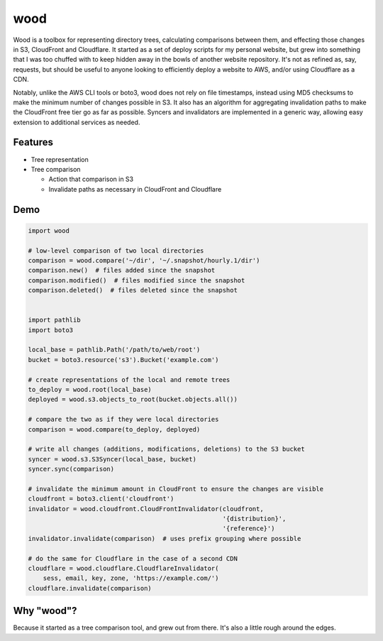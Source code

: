 wood
====

.. image:: https://img.shields.io/pypi/status/wood.svg
   :target: https://pypi.python.org/pypi/wood
.. image:: https://img.shields.io/pypi/v/wood.svg
   :target: https://pypi.python.org/pypi/wood
.. image:: https://img.shields.io/pypi/pyversions/wood.svg
   :target: https://pypi.python.org/pypi/wood
.. image:: https://travis-ci.org/gebn/wood.svg?branch=master
   :target: https://travis-ci.org/gebn/wood
.. image:: https://coveralls.io/repos/github/gebn/wood/badge.svg?branch=master
   :target: https://coveralls.io/github/gebn/wood?branch=master

Wood is a toolbox for representing directory trees, calculating comparisons
between them, and effecting those changes in S3, CloudFront and Cloudflare. It
started as a set of deploy scripts for my personal website, but grew into
something that I was too chuffed with to keep hidden away in the bowls of
another website repository. It's not as refined as, say, requests, but should
be useful to anyone looking to efficiently deploy a website to AWS, and/or
using Cloudflare as a CDN.

Notably, unlike the AWS CLI tools or boto3, wood does not rely on file
timestamps, instead using MD5 checksums to make the minimum number of changes
possible in S3. It also has an algorithm for aggregating invalidation paths to
make the CloudFront free tier go as far as possible. Syncers and invalidators
are implemented in a generic way, allowing easy extension to additional
services as needed.

Features
--------

- Tree representation
- Tree comparison

  - Action that comparison in S3
  - Invalidate paths as necessary in CloudFront and Cloudflare

Demo
----

.. code-block:: python

    import wood

    # low-level comparison of two local directories
    comparison = wood.compare('~/dir', '~/.snapshot/hourly.1/dir')
    comparison.new()  # files added since the snapshot
    comparison.modified()  # files modified since the snapshot
    comparison.deleted()  # files deleted since the snapshot


    import pathlib
    import boto3

    local_base = pathlib.Path('/path/to/web/root')
    bucket = boto3.resource('s3').Bucket('example.com')

    # create representations of the local and remote trees
    to_deploy = wood.root(local_base)
    deployed = wood.s3.objects_to_root(bucket.objects.all())

    # compare the two as if they were local directories
    comparison = wood.compare(to_deploy, deployed)

    # write all changes (additions, modifications, deletions) to the S3 bucket
    syncer = wood.s3.S3Syncer(local_base, bucket)
    syncer.sync(comparison)

    # invalidate the minimum amount in CloudFront to ensure the changes are visible
    cloudfront = boto3.client('cloudfront')
    invalidator = wood.cloudfront.CloudFrontInvalidator(cloudfront,
                                                        '{distribution}',
                                                        '{reference}')
    invalidator.invalidate(comparison)  # uses prefix grouping where possible

    # do the same for Cloudflare in the case of a second CDN
    cloudflare = wood.cloudflare.CloudflareInvalidator(
        sess, email, key, zone, 'https://example.com/')
    cloudflare.invalidate(comparison)

Why "wood"?
-----------

Because it started as a tree comparison tool, and grew out from there. It's
also a little rough around the edges.


